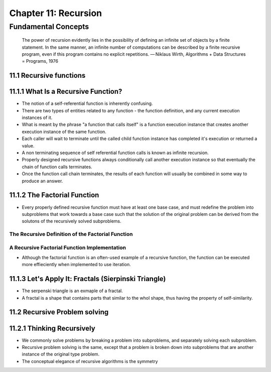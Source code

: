 ***********************
 Chapter 11: Recursion
***********************



Fundamental Concepts
====================

    The power of recursion evidently lies in the possibility of defining an
    infinite set of objects by a finite statement. In the same manner, an
    infinite number of computations can be described by a finite recursive
    program, even if this program contains no explicit repetitions.
    — Niklaus Wirth, Algorithms + Data Structures = Programs, 1976


11.1 Recursive functions
------------------------


11.1.1 What Is a Recursive Function?
------------------------------------
* The notion of a self-referential function is inherently confusing.
* There are two types of entities related to any function - the function
  definition, and any current execution instances of it.
* What is meant by the phrase "a function that calls itself" is a function
  execution instance that creates another execution instance of the same
  function.
* Each caller will wait to terminate until the called child function instance
  has completed it's execution or returned a value.
* A non terminating sequence of self referential function calls is known as
  infinite recursion.
* Properly designed recursive functions always conditionally call another
  execution instance so that eventually the chain of function calls terminates.
* Once the function call chain terminates, the results of each function will
  usually be combined in some way to produce an answer.


11.1.2 The Factorial Function
-----------------------------
* Every properly defined recursive function must have at least one base case,
  and must redefine the problem into subproblems that work towards a base case
  such that the solution of the original problem can be derived from the
  solutons of the recursively solved subproblems.

.. figure 11-4: Requirements of a Properly Designed Recursive Function

The Recursive Definition of the Factorial Function
^^^^^^^^^^^^^^^^^^^^^^^^^^^^^^^^^^^^^^^^^^^^^^^^^^
.. figure 11-5: Recursive Factorial Function Implementation

A Recursive Factorial Function Implementation
^^^^^^^^^^^^^^^^^^^^^^^^^^^^^^^^^^^^^^^^^^^^^
.. figure 11-6: Factorial Recursive Instance Calls

* Although the factorial function is an often-used example of a recursive
  function, the function can be executed more effieciently when implemented to
  use iteration.


11.1.3 Let's Apply It: Fractals (Sierpinski Triangle)
-----------------------------------------------------
* The serpenski triangle is an exmaple of a fractal.
* A fractal is a shape that contains parts that similar to the whol shape, thus
  having the property of self-similarity.


11.2 Recursive Problem solving
------------------------------


11.2.1 Thinking Recursively
---------------------------
* We commonly solve problems by breaking a problem into subproblems, and
  separately solving each subproblem.
* Recursive problem solving is the same, except that a problem is broken
  down into subproblems that are another instance of the original type
  problem.
* The conceptual elegance of recursive algorithms is the symmetry
